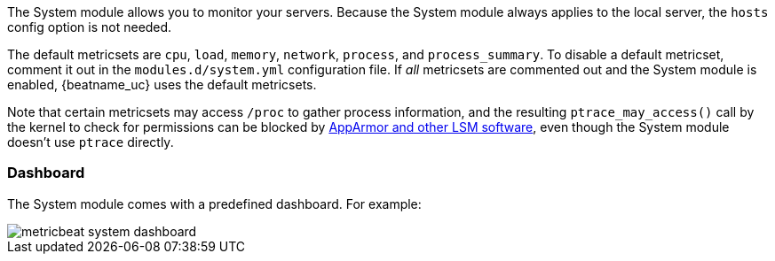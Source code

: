 The System module allows you to monitor your servers. Because the System module
always applies to the local server, the `hosts` config option is not needed.

The default metricsets are `cpu`, `load`, `memory`, `network`, `process`, and
`process_summary`. To disable a default metricset, comment it out in the
`modules.d/system.yml` configuration file. If _all_ metricsets are commented out
and the System module is enabled, {beatname_uc} uses the default metricsets.

Note that certain metricsets may access `/proc` to gather process information,
and the resulting `ptrace_may_access()` call by the kernel to check for
permissions can be blocked by
https://gitlab.com/apparmor/apparmor/wikis/TechnicalDoc_Proc_and_ptrace[AppArmor
and other LSM software], even though the System module doesn't use `ptrace`
directly.

[float]
=== Dashboard

The System module comes with a predefined dashboard. For example:

image::./images/metricbeat_system_dashboard.png[]

